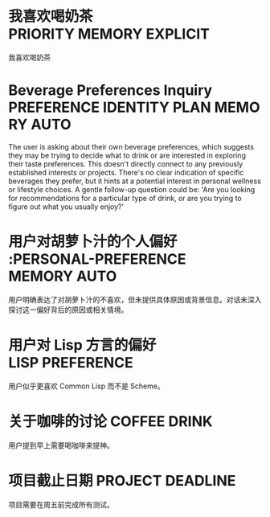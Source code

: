 * 我喜欢喝奶茶 :PRIORITY:MEMORY:EXPLICIT:
:PROPERTIES:
:ID:       210F1C15-0D12-4DF5-B25F-D2E0725A42D0
:TIMESTAMP: [2025-09-24 18:01:51]
:TYPE:     directive
:ACCESS_COUNT: 5
:KEYWORDS: 我喜欢喝奶茶, 我, 喜, 欢, 喝, 奶, 茶
:TRIGGER:  tier1-explicit
:END:
我喜欢喝奶茶
* Beverage Preferences Inquiry :PREFERENCE:IDENTITY:PLAN:MEMORY:AUTO:
:PROPERTIES:
:ID:       8CC33D07-9B12-4A2A-B515-7FE9E5ED6031
:TIMESTAMP: [2025-09-24 18:02:06]
:TYPE:     insight
:ACCESS_COUNT: 1
:KEYWORDS: beverage, preference, choice, wellness, lifestyle, taste, drinks, personal
:TRIGGER:  tier2-heuristic
:END:
The user is asking about their own beverage preferences, which suggests they may be trying to decide what to drink or are interested in exploring their taste preferences. This doesn't directly connect to any previously established interests or projects. There's no clear indication of specific beverages they prefer, but it hints at a potential interest in personal wellness or lifestyle choices. A gentle follow-up question could be: 'Are you looking for recommendations for a particular type of drink, or are you trying to figure out what you usually enjoy?'
* 用户对胡萝卜汁的个人偏好 :PERSONAL-PREFERENCE:MEMORY:AUTO:
:PROPERTIES:
:ID:       DF7A0B8A-B3E7-49CB-A741-49772075E3EE
:TIMESTAMP: [2025-09-24 18:10:06]
:TYPE:     insight
:ACCESS_COUNT: 1
:KEYWORDS: 胡萝卜汁, 个人偏好, 感官体验, 饮食习惯, 主观感受
:TRIGGER:  tier2-heuristic
:END:
用户明确表达了对胡萝卜汁的不喜欢，但未提供具体原因或背景信息。对话未深入探讨这一偏好背后的原因或相关情境。

* 用户对 Lisp 方言的偏好 :LISP:PREFERENCE:
:PROPERTIES:
:ID:       A1B2C3D4-E5F6-4G7H-8I9J-K0L1M2N3O4P5
:TIMESTAMP: [2025-09-25 11:00:00]
:TYPE:     insight
:ACCESS_COUNT: 2
:KEYWORDS: Lisp, Common Lisp, Scheme, programming, dialect, preference
:TRIGGER:  tier2-heuristic
:END:
用户似乎更喜欢 Common Lisp 而不是 Scheme。

* 关于咖啡的讨论 :COFFEE:DRINK:
:PROPERTIES:
:ID:       B2C3D4E5-F6G7-4H8I-9J0K-L1M2N3O4P5Q6
:TIMESTAMP: [2025-09-25 11:05:00]
:TYPE:     insight
:ACCESS_COUNT: 3
:KEYWORDS: coffee, drink, morning, caffeine, beverage
:TRIGGER:  tier2-heuristic
:END:
用户提到早上需要喝咖啡来提神。

* 项目截止日期 :PROJECT:DEADLINE:
:PROPERTIES:
:ID:       C3D4E5F6-G7H8-4I9J-0K1L-M2N3O4P5Q6R7
:TIMESTAMP: [2025-09-25 11:10:00]
:TYPE:     note
:ACCESS_COUNT: 1
:KEYWORDS: project, deadline, testing, work
:TRIGGER:  tier1-explicit
:END:
项目需要在周五前完成所有测试。

